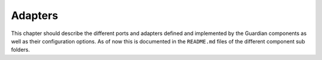 .. Copyright (C) 2023 Univention GmbH
..
.. SPDX-License-Identifier: AGPL-3.0-only

.. _adapters:

********
Adapters
********

This chapter should describe the different ports and adapters defined and implemented by the Guardian components
as well as their configuration options. As of now this is documented in the ``README.md`` files of the
different component sub folders.